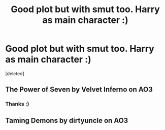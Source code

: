 #+TITLE: Good plot but with smut too. Harry as main character :)

* Good plot but with smut too. Harry as main character :)
:PROPERTIES:
:Score: 4
:DateUnix: 1577730381.0
:DateShort: 2019-Dec-30
:END:
[deleted]


** The Power of Seven by Velvet Inferno on AO3
:PROPERTIES:
:Author: fitzthrawn
:Score: 4
:DateUnix: 1577730584.0
:DateShort: 2019-Dec-30
:END:

*** Thanks :)
:PROPERTIES:
:Author: RavenclawHufflepuff
:Score: 0
:DateUnix: 1577730604.0
:DateShort: 2019-Dec-30
:END:


** Taming Demons by dirtyuncle on AO3
:PROPERTIES:
:Author: ciuckis587
:Score: 1
:DateUnix: 1577736608.0
:DateShort: 2019-Dec-30
:END:
